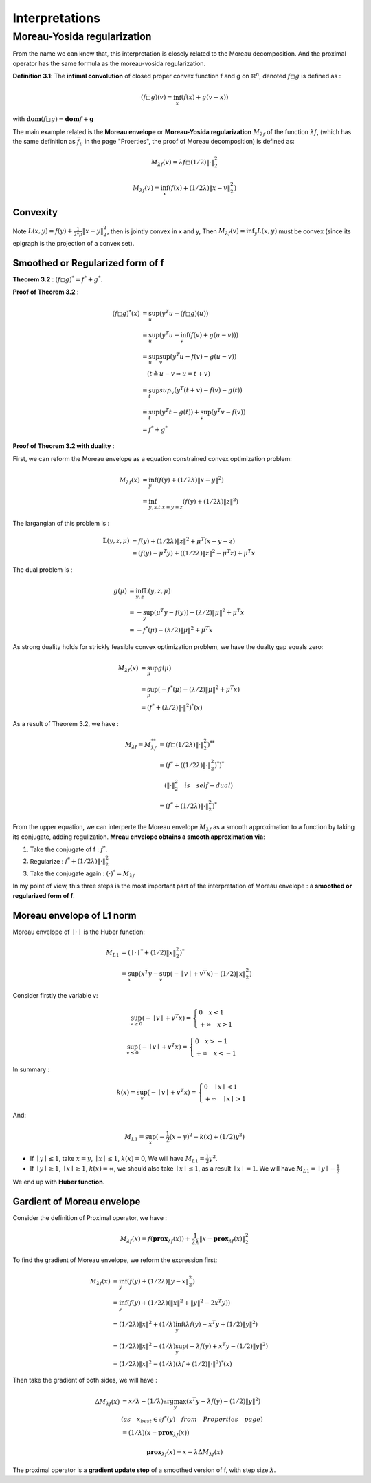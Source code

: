 Interpretations
==============================


Moreau-Yosida regularization
------------------------------

From the name we can know that, this interpretation is closely related to the Moreau decomposition.
And the proximal operator has the same formula as the moreau-vosida regularization.

**Definition 3.1**: The **infimal convolution** of closed proper convex function f and g on :math:`\mathbb{R}^{n}`, denoted :math:`f \square g`
is defined as :

.. math::
  (f \square g)(v) = \inf_{x}(f(x) + g(v-x))

with :math:`\mathbf{dom}(f\square g) = \mathbf{dom}f + \mathbf{g}`

The main example related is the **Moreau envelope** or **Moreau-Yosida regularization** :math:`M_{\lambda f}` of the function :math:`\lambda f`,
(which has the same definition as :math:`\bar f_{\mu}` in the page "Proerties", the proof of Moreau decomposition) is defined as:

.. math::
  M_{\lambda f}(v) =  \lambda f \square  (1/2)\| \cdot \|^{2}_{2}

.. math::
  M_{\lambda f}(v) = \inf_{x}(f(x) + (1/2\lambda) \| x- v\|^{2}_{2})

Convexity
~~~~~~~~~~~~~~~~~~~~~~

Note :math:`L(x,y) = f(y) + \frac{1}{2*\mu} \| x- y\|^{2}_{2}`, then  is jointly convex in x and y, Then :math:`M_{\lambda f}(v) = \inf_{y}L(x,y)`
must be convex (since its epigraph is the projection of a convex set).


Smoothed or Regularized form of f
~~~~~~~~~~~~~~~~~~~~~~~~~~~~~~~~~~

**Theorem 3.2** : :math:`(f \square g)^{*} = f^{*} + g^{*}`.

**Proof of Theorem 3.2** :

.. math::
  \begin{align*}
  (f\square g)^{*}(x) &= \sup_{u}(y^{T}u - (f\square g)(u)) \\
  &= \sup_{u}(y^{T}u - \inf_{v}(f(v) + g(u-v))) \\
  &= \sup_{u} \sup_{v} (y^{T}u - f(v) - g(u-v)) \\
  & \quad ( t \triangleq u - v \Rightarrow u = t+v) \\
  &= \sup_{t}sup_{v}(y^{T}(t+v) - f(v) - g(t)) \\
  &= \sup_{t}(y^{T}t -g(t)) + \sup_{v}(y^{T}v - f(v))\\
  &= f^{*} + g^{*}
  \end{align*}

**Proof of Theorem 3.2 with duality** :

First, we can reform the Moreau envelope as a equation constrained convex optimization problem:

.. math::
  \begin{align*}
  M_{\lambda f}(x) &= \inf_{y}(f(y) + (1/2\lambda)\|x-y\|^{2}) \\
  &= \inf_{y, s.t. x=y=z}(f(y) + (1/2\lambda)\|z\|^{2})
  \end{align*}

The largangian of this problem is :

.. math::
  \begin{align*}
  \mathbb{L}(y,z,\mu) &= f(y) + (1/2\lambda)\|z\|^{2} + \mu^{T}(x-y-z) \\
  &=(f(y)- \mu^{T}y) + ((1/2\lambda)\|z\|^{2} - \mu^{T}z) + \mu^{T}x
  \end{align*}

The dual problem is :

.. math::
  \begin{align*}
  g(\mu) &= \inf_{y,z} \mathbb{L}(y,z,\mu) \\
  &= - \sup_{y}(\mu^{T}y - f(y)) - (\lambda/2)\|\mu\|^{2} + \mu^{T}x \\
  &= - f^{*}(\mu) - (\lambda/2)\|\mu\|^{2} + \mu^{T}x
  \end{align*}

As strong duality holds for strickly feasible convex optimization problem, we have the dualty gap equals zero:

.. math::
  \begin{align*}
  M_{\lambda f}(x) &= \sup_{\mu} g(\mu)\\
  &= \sup_{\mu} (-f^{*}(\mu) - (\lambda/2)\|\mu\|^{2} + \mu^{T}x) \\
  &= (f^{*} + (\lambda/2)\|\cdot\|^{2})^{*}(x)
  \end{align*}


As a result of Theorem 3.2, we have :

.. math::
  \begin{align*}
  M_{\lambda f} = M_{\lambda f}^{**} &= (f \square (1/2\lambda)\|\cdot\|^{2}_{2})^{**} \\
  &= (f^{*} + ( (1/2\lambda)\|\cdot\|^{2}_{2})^{*})^{*} \\
  & \quad (\|\cdot\|^{2}_{2} \quad is \quad self-dual) \\
  &=(f^{*} +  (1/2\lambda)\|\cdot\|^{2}_{2})^{*}
  \end{align*}

From the upper equation, we can interperte the Moreau envelope :math:`M_{\lambda f}` as a smooth approximation to a function
by taking its conjugate, adding regulization. **Mreau envelope obtains a smooth approximation via**:

1. Take the conjugate of f : :math:`f^{*}`.

2. Regularize : :math:`f^{*} +  (1/2\lambda)\|\cdot\|^{2}_{2}`

3. Take the conjugate again : :math:`(\cdot)^{*} = M_{\lambda f}`

In my point of view, this three steps is the most important part of the interpretation of Moreau envelope : a **smoothed or regularized form of f**.

Moreau envelope of L1 norm
~~~~~~~~~~~~~~~~~~~~~~~~~

Moreau envelope of :math:`\mid \cdot \mid` is the Huber function:

.. math::
  \begin{align*}
  M_{L1} &= (\mid \cdot \mid^{*} + (1/2)\|x\|^{2}_{2})^{*}\\
  &=\sup_x(x^{T}y - \sup_{v}(-\mid v\mid + v^{T}x) - (1/2)\|x\|^{2}_{2})
  \end{align*}

Consider firstly the variable v:

.. math::
  \sup_{v \ge 0} ( - \mid v \mid + v^{T}x) =
  \begin{cases}
  0  \quad x < 1\\
  + \infty \quad x >1
  \end{cases}

.. math::
  \sup_{v \le 0} ( - \mid v \mid + v^{T}x) =
  \begin{cases}
  0  \quad x > -1\\
  + \infty \quad x < -1
  \end{cases}

In summary :

.. math::
  k(x) = \sup_{v} ( - \mid v \mid + v^{T}x) =
  \begin{cases}
  0  \quad \mid x\mid < 1\\
  + \infty \quad \mid x \mid >1
  \end{cases}

And:

.. math::
  M_{L1} =\sup_x(-\frac{1}{2}(x-y)^{2} - k(x) + (1/2)y^{2})

* If :math:`\mid y \mid \le 1`, take :math:`x=y`, :math:`\mid x \mid \le 1`, :math:`k(x) = 0`, We will have :math:`M_{L1} = \frac{1}{2}y^{2}`.

* If :math:`\mid y \mid \ge 1`, :math:`\mid x \mid \ge 1`, :math:`k(x) = \infty`, we should also take :math:`\mid x \mid \le 1`, as a result :math:`\mid x \mid = 1`. We will have :math:`M_{L1} = \mid y \mid - \frac{1}{2}`

We end up with **Huber function**.


Gardient of Moreau envelope
~~~~~~~~~~~~~~~~~~~~~~~~~~~~

Consider the definition of Proximal operator, we have :

.. math::
  M_{\lambda f}(x) = f(\mathbf{prox}_{\lambda f}(x)) + \frac{1}{2\lambda}\| x - \mathbf{prox}_{\lambda f}(x)\|^{2}_{2}

To find the gradient of Moreau envelope, we reform the expression first:

.. math::
  \begin{align*}
  M_{\lambda f}(x) &= \inf_{y}(f(y) + (1/2\lambda)\|y-x\|^{2}_{2})  \\
  &=\inf_{y}(f(y) + (1/2\lambda)(\|x\|^{2} + \|y\|^{2} - 2x^{T}y))  \\
  &= (1/2\lambda)\|x\|^{2} + (1/\lambda) \inf_{y}(\lambda f(y) - x^{T}y + (1/2)\|y\|^{2})  \\
  &= (1/2\lambda)\|x\|^{2} - (1/\lambda) \sup_{y}(-\lambda f(y) + x^{T}y - (1/2)\|y\|^{2})  \\
  &= (1/2\lambda)\|x\|^{2} - (1/\lambda) (\lambda f + (1/2)\|\cdot\|^{2})^{*}(x)
  \end{align*}

Then take the gradient of both sides, we will have :

.. math::
  \begin{align*}
  \Delta M_{\lambda f}(x) &= x/\lambda - (1/\lambda)\arg\max_{y}(x^{T}y - \lambda f(y) - (1/2)\|y\|^{2}) \\
  & (as \quad x_{best} \in \partial f^{*}(y) \quad from \quad Properties \quad page) \\
  &= (1/\lambda)(x- \mathbf{prox}_{\lambda f}(x))
  \end{align*}

.. math::
  \mathbf{prox}_{\lambda f}(x) = x- \lambda \Delta M_{\lambda f}(x)

The proximal operator is a **gradient update step** of a smoothed version of f, with step size :math:`\lambda`.
